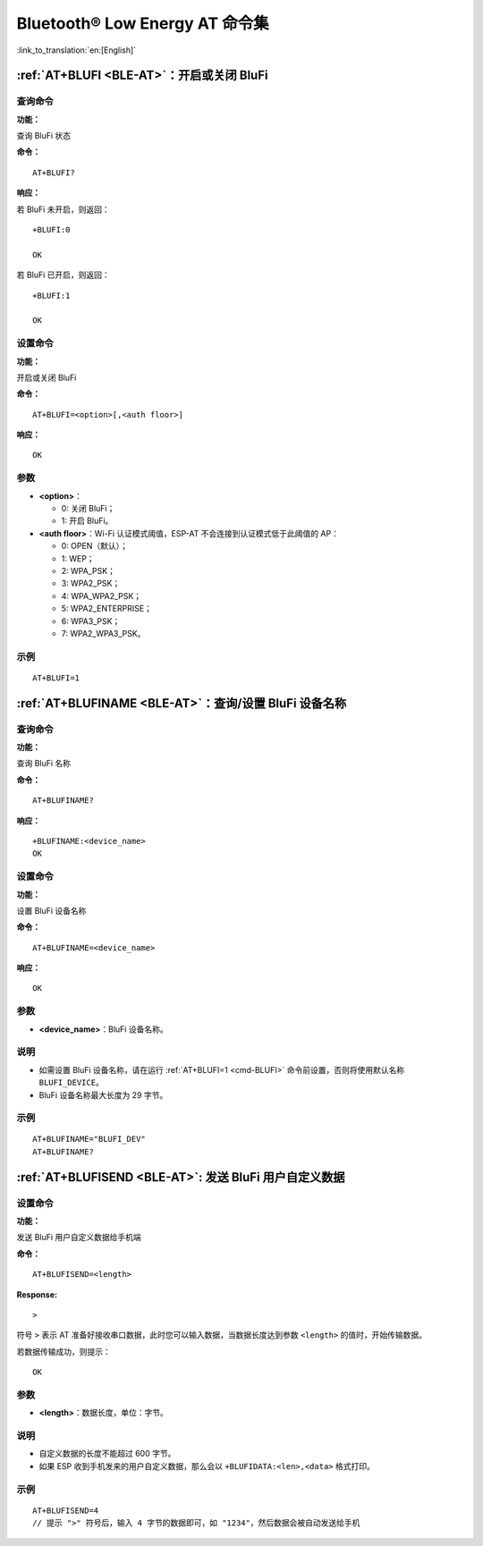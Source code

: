 .. _BLE-AT:

Bluetooth® Low Energy AT 命令集
==================================================

:link_to_translation:`en:[English]`

.. only:: esp32

  当前，{IDF_TARGET_NAME} 系列 AT 固件支持 `蓝牙核心规范 4.2 版本 <https://www.bluetooth.com/specifications/specs/core-specification-4-2/>`_。

.. only:: esp32c3

  当前， {IDF_TARGET_NAME} AT 固件支持 `蓝牙核心规范 5.0 版本 <https://www.bluetooth.com/specifications/specs/core-specification-5/>`_。

.. only:: esp32c2

  当前， {IDF_TARGET_NAME} AT 固件支持 `蓝牙核心规范 5.0 版本 <https://www.bluetooth.com/specifications/specs/core-specification-5/>`_。

    .. attention::
        **{IDF_TARGET_CFG_PREFIX}-4MB AT 固件支持 BluFi，而 {IDF_TARGET_CFG_PREFIX}-2MB AT 固件不支持 BluFi**。如果您需要 {IDF_TARGET_CFG_PREFIX}-2MB 支持 BluFi 功能，请自行 :doc:`编译 ESP-AT 工程 <../Compile_and_Develop/How_to_clone_project_and_compile_it>`，在第五步配置工程里选择：

        - ``Component config`` -> ``Bluetooth`` -> ``Bluetooth`` -> ``Host`` -> ``NimBLE`` - ``BLE only``
        - ``Component config`` -> ``Bluetooth`` -> ``NimBLE Options`` -> ``Enable blufi functionality``

.. list::

    :esp32 or esp32c3 or esp32c2: - :ref:`AT+BLEINIT <cmd-BINIT>`：Bluetooth LE 初始化
    :esp32 or esp32c3 or esp32c2: - :ref:`AT+BLEADDR <cmd-BADDR>`：设置 Bluetooth LE 设备地址
    :esp32 or esp32c3 or esp32c2: - :ref:`AT+BLENAME <cmd-BNAME>`：查询/设置 Bluetooth LE 设备名称
    :esp32 or esp32c3 or esp32c2: - :ref:`AT+BLESCANPARAM <cmd-BSCANP>`：查询/设置 Bluetooth LE 扫描参数
    :esp32 or esp32c3 or esp32c2: - :ref:`AT+BLESCAN <cmd-BSCAN>`：使能 Bluetooth LE 扫描
    :esp32 or esp32c3 or esp32c2: - :ref:`AT+BLESCANRSPDATA <cmd-BSCANR>`：设置 Bluetooth LE 扫描响应
    :esp32 or esp32c3 or esp32c2: - :ref:`AT+BLEADVPARAM <cmd-BADVP>`：查询/设置 Bluetooth LE 广播参数
    :esp32 or esp32c3 or esp32c2: - :ref:`AT+BLEADVDATA <cmd-BADVD>`：设置 Bluetooth LE 广播数据
    :esp32 or esp32c3 or esp32c2: - :ref:`AT+BLEADVDATAEX <cmd-BADVDEX>`：自动设置 Bluetooth LE 广播数据
    :esp32 or esp32c3 or esp32c2: - :ref:`AT+BLEADVSTART <cmd-BADVSTART>`：开始 Bluetooth LE 广播
    :esp32 or esp32c3 or esp32c2: - :ref:`AT+BLEADVSTOP <cmd-BADVSTOP>`：停止 Bluetooth LE 广播
    :esp32 or esp32c3 or esp32c2: - :ref:`AT+BLECONN <cmd-BCONN>`：建立 Bluetooth LE 连接
    :esp32 or esp32c3 or esp32c2: - :ref:`AT+BLECONNPARAM <cmd-BCONNP>`：查询/更新 Bluetooth LE 连接参数
    :esp32 or esp32c3 or esp32c2: - :ref:`AT+BLEDISCONN <cmd-BDISC>`：断开 Bluetooth LE 连接
    :esp32 or esp32c3: - :ref:`AT+BLEDATALEN <cmd-BDLEN>`：设置 Bluetooth LE 数据包长度
    :esp32 or esp32c3 or esp32c2: - :ref:`AT+BLECFGMTU <cmd-BMTU>`：设置 Bluetooth LE MTU 长度
    :esp32 or esp32c3: - :ref:`AT+BLEGATTSSRVCRE <cmd-GSSRVCRE>`：GATTS 创建服务
    :esp32 or esp32c3: - :ref:`AT+BLEGATTSSRVSTART <cmd-GSSRVSTART>`：GATTS 开启服务
    :esp32 or esp32c3: - :ref:`AT+BLEGATTSSRVSTOP <cmd-GSSRVSTOP>`：GATTS 停止服务
    :esp32 or esp32c3 or esp32c2: - :ref:`AT+BLEGATTSSRV <cmd-GSSRV>`：GATTS 发现服务
    :esp32 or esp32c3 or esp32c2: - :ref:`AT+BLEGATTSCHAR <cmd-GSCHAR>`：GATTS 发现服务特征
    :esp32 or esp32c3 or esp32c2: - :ref:`AT+BLEGATTSNTFY <cmd-GSNTFY>`：服务器 notify 服务特征值给客户端
    :esp32 or esp32c3 or esp32c2: - :ref:`AT+BLEGATTSIND <cmd-GSIND>`：服务器 indicate 服务特征值给客户端
    :esp32 or esp32c3 or esp32c2: - :ref:`AT+BLEGATTSSETATTR <cmd-GSSETA>`：GATTS 设置服务特征值
    :esp32 or esp32c3 or esp32c2: - :ref:`AT+BLEGATTCPRIMSRV <cmd-GCPRIMSRV>`：GATTC 发现基本服务
    :esp32 or esp32c3 or esp32c2: - :ref:`AT+BLEGATTCINCLSRV <cmd-GCINCLSRV>`：GATTC 发现包含的服务
    :esp32 or esp32c3 or esp32c2: - :ref:`AT+BLEGATTCCHAR <cmd-GCCHAR>`：GATTC 发现服务特征
    :esp32 or esp32c3 or esp32c2: - :ref:`AT+BLEGATTCRD <cmd-GCRD>`：GATTC 读取服务特征值
    :esp32 or esp32c3 or esp32c2: - :ref:`AT+BLEGATTCWR <cmd-GCWR>`：GATTC 写服务特征值
    :esp32 or esp32c3 or esp32c2: - :ref:`AT+BLESPPCFG <cmd-BLESPPCFG>`：查询/设置 Bluetooth LE SPP 参数
    :esp32 or esp32c3 or esp32c2: - :ref:`AT+BLESPP <cmd-BLESPP>`：进入 Bluetooth LE SPP 模式
    :esp32 or esp32c3: - :ref:`AT+SAVETRANSLINK <cmd-SAVET>`：设置 Bluetooth LE 开机 :term:`透传模式` 信息
    :esp32 or esp32c3 or esp32c2: - :ref:`AT+BLESECPARAM <cmd-BLESMPPAR>`：查询/设置 Bluetooth LE 加密参数
    :esp32 or esp32c3 or esp32c2: - :ref:`AT+BLEENC <cmd-BLEENC>`：发起 Bluetooth LE 加密请求
    :esp32 or esp32c3: - :ref:`AT+BLEENCRSP <cmd-BLEENCRSP>`：回复对端设备发起的配对请求
    :esp32 or esp32c3 or esp32c2: - :ref:`AT+BLEKEYREPLY <cmd-BLEKEYREPLY>`：给对方设备回复密钥
    :esp32 or esp32c3 or esp32c2: - :ref:`AT+BLECONFREPLY <cmd-BLECONFREPLY>`：给对方设备回复确认结果（传统连接阶段）
    :esp32 or esp32c3 or esp32c2: - :ref:`AT+BLEENCDEV <cmd-BLEENCDEV>`：查询绑定的 Bluetooth LE 加密设备列表
    :esp32 or esp32c3 or esp32c2: - :ref:`AT+BLEENCCLEAR <cmd-BLEENCCLEAR>`：清除 Bluetooth LE 加密设备列表
    :esp32 or esp32c3 or esp32c2: - :ref:`AT+BLESETKEY <cmd-BLESETKEY>`：设置 Bluetooth LE 静态配对密钥
    :esp32 or esp32c3: - :ref:`AT+BLEHIDINIT <cmd-BLEHIDINIT>`：Bluetooth LE HID 协议初始化
    :esp32 or esp32c3: - :ref:`AT+BLEHIDKB <cmd-BLEHIDKB>`：发送 Bluetooth LE HID 键盘信息
    :esp32 or esp32c3: - :ref:`AT+BLEHIDMUS <cmd-BLEHIDMUS>`：发送 Bluetooth LE HID 鼠标信息
    :esp32 or esp32c3: - :ref:`AT+BLEHIDCONSUMER <cmd-BLEHIDC>`：发送 Bluetooth LE HID consumer 信息
    - :ref:`AT+BLUFI <cmd-BLUFI>`：开启或关闭 BluFi
    - :ref:`AT+BLUFINAME <cmd-BLUFINAME>`：查询/设置 BluFi 设备名称
    - :ref:`AT+BLUFISEND <cmd-BLUFISEND>`: 发送 BluFi 用户自定义数据
    :esp32c3 or esp32c2: - :ref:`AT+BLEPERIODICDATA <cmd-BLEPADATA>`：设置 Bluetooth LE 周期性广播数据
    :esp32c3 or esp32c2: - :ref:`AT+BLEPERIODICSTART <cmd-BLEPASTART>`：开启 Bluetooth LE 周期性广播
    :esp32c3 or esp32c2: - :ref:`AT+BLEPERIODICSTOP <cmd-BLEPASTOP>`：停止 Bluetooth LE 周期性广播
    :esp32c3 or esp32c2: - :ref:`AT+BLESYNCSTART <cmd-BLESYNCSTART>`：开启周期性广播同步
    :esp32c3 or esp32c2: - :ref:`AT+BLESYNCSTOP <cmd-BLESYNCSTOP>`：停止周期性广播同步
    :esp32c3 or esp32c2: - :ref:`AT+BLEREADPHY <cmd-BLERDPHY>`：查询当前连接使用的 PHY
    :esp32c3 or esp32c2: - :ref:`AT+BLESETPHY <cmd-BLESETPHY>`：设置当前连接使用的 PHY

.. only:: esp32 or esp32c3 or esp32c2

    .. _cmd-BINIT:

    :ref:`AT+BLEINIT <BLE-AT>`：Bluetooth LE 初始化
    ---------------------------------------------------------------------

    查询命令
    ^^^^^^^^

    **功能：**

    查询 Bluetooth LE 是否初始化

    **命令：**

    ::

        AT+BLEINIT?

    **响应：**

    若已初始化，AT 返回：

    ::

        +BLEINIT:<role>
        OK

    若未初始化，AT 返回：

    ::

        +BLEINIT:0
        OK

    设置命令
    ^^^^^^^^

    **功能：**

    设置 Bluetooth LE 初始化角色

    **命令：**

    ::

        AT+BLEINIT=<init>

    **响应：**

    ::

        OK

    参数
    ^^^^

    -  **<init>**:

    -  0: 注销 Bluetooth LE
    -  1: client 角色
    -  2: server 角色

    说明
    ^^^^

    -  使用 Bluetooth LE 功能时，如果您无需使用 SoftAP 模式，则建议您可以通过 :ref:`AT+CWMODE <cmd-MODE>` 设置 Wi-Fi 模式为 Null 或 Station 模式。
    -  使用其它 Bluetooth LE 命令之前，请先调用本命令，初始化 Bluetooth LE 角色。
    -  Bluetooth LE 角色初始化后，不能直接切换。如需切换角色，需要先调用 :ref:`AT+RST <cmd-RST>` 命令重启系统，再重新初始化 Bluetooth LE 角色。
    -  建议在注销 Bluetooth LE 之前，停止正在进行的广播、扫描并断开所有的连接。
    -  如果 Bluetooth LE 已初始化，则 :ref:`AT+CIPMODE <cmd-IPMODE>` 无法设置为 1。

    示例
    ^^^^

    ::

        AT+BLEINIT=1

    .. _cmd-BADDR:

    :ref:`AT+BLEADDR <BLE-AT>`：设置 Bluetooth LE 设备地址
    -------------------------------------------------------------------------

    查询命令
    ^^^^^^^^

    **功能：**

    .. only:: esp32 or esp32c3

        ::

            查询 Bluetooth LE 设备的公共地址

    .. only:: esp32c2

        ::

            查询 Bluetooth LE 设备的随机地址

    **命令：**

    ::

        AT+BLEADDR?

    **响应：**

    .. only:: esp32 or esp32c3

        ::

            +BLEADDR:<BLE_public_addr>
            OK

    .. only:: esp32c2

        ::

            +BLEADDR:<BLE_random_addr>
            OK

    设置命令
    ^^^^^^^^

    **功能：**

    设置 Bluetooth LE 设备的地址类型

    **命令：**

    .. only:: esp32 or esp32c3

        ::

            AT+BLEADDR=<addr_type>[,<random_addr>]

    .. only:: esp322

        ::

            AT+BLEADDR=<addr_type>

    **响应：**

    ::

        OK

    参数
    ^^^^

    -  **<addr_type>**:

    -  0: 公共地址 (Public Address)
    -  1: 随机地址 (Random Address)

    说明
    ^^^^

    -  静态地址 (Static Address) 应满足以下条件：

    -  地址最高两位应为 1；
    -  随机地址部分至少有 1 位为 0；
    -  随机地址部分至少有 1 位为 1。

    -  设置的静态地址不会被保存在 NVS 区。

    示例
    ^^^^

    .. only:: esp32 or esp32c3

        ::

            AT+BLEADDR=1,"f8:7f:24:87:1c:7b"    // 设置随机设备地址的静态地址
            AT+BLEADDR=1                        // 设置随机设备地址的私有地址
            AT+BLEADDR=0                        // 设置公共设备地址
    
    .. only:: esp32c2

        ::

            AT+BLEADDR=1                        // 设置随机设备地址的私有地址

    .. _cmd-BNAME:

    :ref:`AT+BLENAME <BLE-AT>`：查询/设置 Bluetooth LE 设备名称
    ---------------------------------------------------------------------------------

    查询命令
    ^^^^^^^^

    **功能：**

    查询 Bluetooth LE 设备名称

    **命令：**

    ::

        AT+BLENAME?

    **响应：**

    ::

        +BLENAME:<device_name>
        OK

    设置命令
    ^^^^^^^^

    **功能：**

    设置 Bluetooth LE 设备名称

    **命令：**

    ::

        AT+BLENAME=<device_name>

    **响应：**

    ::

        OK

    参数
    ^^^^

    -  **<device_name>**：Bluetooth LE 设备名称，最大长度：32，默认名称为 "ESP-AT"。

    说明
    ^^^^

    -  若 :ref:`AT+SYSSTORE=1 <cmd-SYSSTORE>`，配置更改将保存在 NVS 区。
    -  通过该命令设置设备名称后，建议您执行 :ref:`AT+BLEADVDATA <cmd-BADVD>` 命令将设备名称放进广播数据当中。

    示例
    ^^^^

    ::

        AT+BLENAME="esp_demo"

    .. _cmd-BSCANP:

    :ref:`AT+BLESCANPARAM <BLE-AT>`：查询/设置 Bluetooth LE 扫描参数
    ---------------------------------------------------------------------------------------

    查询命令
    ^^^^^^^^

    **功能：**

    查询 Bluetooth LE 扫描参数

    **命令：**

    ::

        AT+BLESCANPARAM?

    **响应：**

    ::

        +BLESCANPARAM:<scan_type>,<own_addr_type>,<filter_policy>,<scan_interval>,<scan_window>
        OK

    设置命令
    ^^^^^^^^

    **功能：**

    设置 Bluetooth LE 扫描参数

    **命令：**

    ::

        AT+BLESCANPARAM=<scan_type>,<own_addr_type>,<filter_policy>,<scan_interval>,<scan_window>

    **响应：**

    ::

        OK

    参数
    ^^^^

    -  **<scan_type>**：扫描类型

    -  0: 被动扫描
    -  1: 主动扫描

    -  **<own_addr_type>**：地址类型

    -  0: 公共地址
    -  1: 随机地址
    -  2: RPA 公共地址
    -  3: RPA 随机地址

    -  **<filter_policy>**：扫描过滤方式

    -  0: BLE_SCAN_FILTER_ALLOW_ALL
    -  1: BLE_SCAN_FILTER_ALLOW_ONLY_WLST
    -  2: BLE_SCAN_FILTER_ALLOW_UND_RPA_DIR
    -  3: BLE_SCAN_FILTER_ALLOW_WLIST_PRA_DIR

    -  **<scan_interval>**：扫描间隔。本参数值应大于等于 ``<scan_window>`` 参数值。参数范围：[0x0004,0x4000]。扫描间隔是该参数乘以 ``0.625`` 毫秒，所以实际的扫描间隔范围为 [2.5,10240] 毫秒。
    -  **<scan_window>**：扫描窗口。本参数值应小于等于 ``<scan_interval>`` 参数值。参数范围：[0x0004,0x4000]。扫描窗口是该参数乘以 ``0.625`` 毫秒，所以实际的扫描窗口范围为 [2.5,10240] 毫秒。

    示例
    ^^^^

    ::

        AT+BLEINIT=1   // 角色：客户端
        AT+BLESCANPARAM=0,0,0,100,50

    .. _cmd-BSCAN:

    :ref:`AT+BLESCAN <BLE-AT>`：使能 Bluetooth LE 扫描
    ----------------------------------------------------------------------

    设置命令
    ^^^^^^^^

    **功能：**

    开始/停止 Bluetooth LE 扫描

    **命令：**

    ::

        AT+BLESCAN=<enable>[,<duration>][,<filter_type>,<filter_param>]

    **响应：**

    ::

        +BLESCAN:<addr>,<rssi>,<adv_data>,<scan_rsp_data>,<addr_type>
        OK
        +BLESCANDONE

    参数
    ^^^^

    -  **<enable>**：

    -  1: 开始持续扫描
    -  0: 停止持续扫描

    -  **[<duration>]**：扫描持续时间，单位：秒。

    -  若设置停止扫描，无需设置本参数；
    -  若设置开始扫描，需设置本参数：

        - 本参数设为 0 时，则表示开始持续扫描；
        - 本参数设为非 0 值时，例如 ``AT+BLESCAN=1,3``，则表示扫描 3 秒后自动结束扫描，然后返回扫描结果。

    -  **[<filter_type>]**：过滤选项

    -  1: "MAC"
    -  2: "NAME"

    -  **<filter_param>**：过滤参数，表示对方设备 MAC 地址或名称
    -  **<addr>**：Bluetooth LE 地址
    -  **<rssi>**：信号强度
    -  **<adv_data>**：广播数据
    -  **<scan_rsp_data>**：扫描响应数据
    -  **<addr_type>**：广播设备地址类型

    说明
    ^^^^

    -  响应中的 ``OK`` 和 ``+BLESCAN:<addr>,<rssi>,<adv_data>,<scan_rsp_data>,<addr_type>`` 在输出顺序上没有严格意义上的先后顺序。``OK`` 可能在 ``+BLESCAN:<addr>,<rssi>,<adv_data>,<scan_rsp_data>,<addr_type>`` 之前输出，也有可能在 ``+BLESCAN:<addr>,<rssi>,<adv_data>,<scan_rsp_data>,<addr_type>`` 之后输出。 
    -  如果您想要获得扫描响应数据，需要使用 :ref:`AT+BLESCANPARAM <cmd-BSCANP>` 指令设置扫描方式为 ``active scan (AT+BLESCANPARAM=1,0,0,100,50)``，并且对端设备需要设置 ``scan rsp data``，才能获得扫描响应数据。

    示例
    ^^^^

    ::

        AT+BLEINIT=1    // 角色：客户端
        AT+BLESCAN=1    // 开始扫描
        AT+BLESCAN=0    // 停止扫描
        AT+BLESCAN=1,3,1,"24:0A:C4:96:E6:88"  // 开始扫描，过滤类型为 MAC 地址
        AT+BLESCAN=1,3,2,"ESP-AT"  // 开始扫描，过滤类型为设备名称

    .. _cmd-BSCANR:

    :ref:`AT+BLESCANRSPDATA <BLE-AT>`：设置 Bluetooth LE 扫描响应
    --------------------------------------------------------------------------------

    设置命令
    ^^^^^^^^

    **功能：**

    设置 Bluetooth LE 扫描响应

    **命令：**

    ::

        AT+BLESCANRSPDATA=<scan_rsp_data>

    **响应：**

    ::

        OK  

    参数
    ^^^^

    -  **<scan_rsp_data>**：扫描响应数据，为 HEX 字符串。例如，若想设置扫描响应数据为 "0x11 0x22 0x33 0x44 0x55"，则命令为 ``AT+BLESCANRSPDATA="1122334455"``。

    示例
    ^^^^

    ::

        AT+BLEINIT=2   // 角色：服务器
        AT+BLESCANRSPDATA="1122334455"

    .. _cmd-BADVP:

    :ref:`AT+BLEADVPARAM <BLE-AT>`：查询/设置 Bluetooth LE 广播参数
    ----------------------------------------------------------------------------------------

    查询命令
    ^^^^^^^^

    **功能：**

    查询广播参数

    **命令：**

    ::

        AT+BLEADVPARAM?

    **响应：**

    .. only:: esp32

        ::

            +BLEADVPARAM:<adv_int_min>,<adv_int_max>,<adv_type>,<own_addr_type>,<channel_map>,<adv_filter_policy>,<peer_addr_type>,<peer_addr>
            OK

    .. only:: esp32c3 or esp32c2

        ::

            +BLEADVPARAM:<adv_int_min>,<adv_int_max>,<adv_type>,<own_addr_type>,<channel_map>,<adv_filter_policy>,<peer_addr_type>,<peer_addr>,<primary_PHY>,<secondary_PHY>
            OK

    设置命令
    ^^^^^^^^

    **功能：**

    设置广播参数

    **命令：**

    .. only:: esp32

        ::

            AT+BLEADVPARAM=<adv_int_min>,<adv_int_max>,<adv_type>,<own_addr_type>,<channel_map>[,<adv_filter_policy>][,<peer_addr_type>,<peer_addr>]

    .. only:: esp32c3 or esp32c2

        ::

            AT+BLEADVPARAM=<adv_int_min>,<adv_int_max>,<adv_type>,<own_addr_type>,<channel_map>[,<adv_filter_policy>][,<peer_addr_type>,<peer_addr>][,<primary_PHY>,<secondary_PHY>]

    **响应：**

    ::

        OK

    参数
    ^^^^

    -  **<adv_int_min>**：最小广播间隔。参数范围：[0x0020,0x4000]。广播间隔等于该参数乘以 ``0.625`` 毫秒，所以实际的最小广播间隔范围为 [20,10240] 毫秒。本参数值应小于等于 ``<adv_int_max>`` 参数值。
    -  **<adv_int_max>**：最大广播间隔。参数范围：[0x0020,0x4000]。广播间隔等于该参数乘以 ``0.625`` 毫秒，所以实际的最大广播间隔范围为 [20,10240] 毫秒。本参数值应大于等于 ``<adv_int_min>`` 参数值。
    -  **<adv_type>**:

    .. only:: esp32

        -  0: ADV_TYPE_IND
        -  1: ADV_TYPE_DIRECT_IND_HIGH
        -  2: ADV_TYPE_SCAN_IND
        -  3: ADV_TYPE_NONCONN_IND
        -  4: ADV_TYPE_DIRECT_IND_LOW

    .. only:: esp32c3 or esp32c2

        -  0: ADV_TYPE_IND
        -  1: ADV_TYPE_DIRECT_IND_HIGH
        -  2: ADV_TYPE_SCAN_IND
        -  3: ADV_TYPE_NONCONN_IND
        -  4: ADV_TYPE_DIRECT_IND_LOW
        -  5: ADV_TYPE_EXT_NOSCANNABLE_IND
        -  6: ADV_TYPE_EXT_CONNECTABLE_IND
        -  7: ADV_TYPE_EXT_SCANNABLE_IND

    -  **<own_addr_type>**：Bluetooth LE 地址类型

    -  0: BLE_ADDR_TYPE_PUBLIC
    -  1: BLE_ADDR_TYPE_RANDOM

    -  **<channel_map>**：广播信道

    -  1: ADV_CHNL_37
    -  2: ADV_CHNL_38
    -  4: ADV_CHNL_39
    -  7: ADV_CHNL_ALL

    -  **[<adv_filter_policy>]**：广播过滤器规则

    -  0: ADV_FILTER_ALLOW_SCAN_ANY_CON_ANY
    -  1: ADV_FILTER_ALLOW_SCAN_WLST_CON_ANY
    -  2: ADV_FILTER_ALLOW_SCAN_ANY_CON_WLST
    -  3: ADV_FILTER_ALLOW_SCAN_WLST_CON_WLST

    -  **[<peer_addr_type>]**：对方 Bluetooth LE 地址类型

    -  0: PUBLIC
    -  1: RANDOM

    -  **[<peer_addr>]**：对方 Bluetooth LE 地址

    .. only:: esp32c3 or esp32c2

        -  **[<primary_phy>]**：广播 primary PHY。默认值：1M PHY。
        
            -  1: 1M PHY
            -  3: Coded PHY
        
        -  **[<secondary_phy>]**：广播 secondary PHY。默认值：1M PHY。
        
            -  1: 1M PHY
            -  2: 2M PHY
            -  3: Coded PHY

    说明
    ^^^^

    -  如果从未设置过 ``peer_addr``, 那么查询出来的结果会是全零。

    .. only:: esp32c3 or esp32c2

        -  ``primary_phy`` 和 ``secondary_phy`` 需要一起设置，如果不设置，那么未设置的参数会使用默认 1M PHY。

    示例
    ^^^^

    ::

        AT+BLEINIT=2   // 角色：服务器
        AT+BLEADVPARAM=50,50,0,0,4,0,1,"12:34:45:78:66:88"
        AT+BLEADVPARAM=32,32,6,0,7,0,0,"62:34:45:78:66:88",1,3

    .. _cmd-BADVD:

    :ref:`AT+BLEADVDATA <BLE-AT>`：设置 Bluetooth LE 广播数据
    -------------------------------------------------------------------------------

    设置命令
    ^^^^^^^^

    **功能：**

    设置广播数据

    **命令：**

    ::

        AT+BLEADVDATA=<adv_data>

    **响应：**

    ::

        OK

    参数
    ^^^^

    .. only:: esp32c3 or esp32c2

        -  **<adv_data>**：广播数据，为 HEX 字符串。例如，若想设置广播数据为 "0x11 0x22 0x33 0x44 0x55"，则命令为 ``AT+BLEADVDATA="1122334455"``。最大长度：119 字节。

    .. only:: esp32

        -  **<adv_data>**：广播数据，为 HEX 字符串。例如，若想设置广播数据为 "0x11 0x22 0x33 0x44 0x55"，则命令为 ``AT+BLEADVDATA="1122334455"``。最大长度：31 字节。

    说明
    ^^^^

    -  如果之前已经使用命令 :ref:`AT+BLEADVDATAEX <cmd-BADVDEX>`\=<dev_name>,<uuid>,<manufacturer_data>,<include_power> 设置了广播数据，则会被本命令设置的广播数据覆盖。
    -  如果您想使用本命令修改设备名称，则建议在执行完该命令之后执行 :ref:`AT+BLENAME <cmd-BNAME>` 命令将设备名称设置为同样的名称。
    -  如果需要设置更长的广播参数，请调用 :ref:`AT+BLESCANRSPDATA <cmd-BSCANR>` 指令来设置。

    .. only:: esp32c3 or esp32c2

        -  在使用 :ref:`AT+BLEADVDATA <cmd-BADVD>` 命令之前，必须先通过 :ref:`AT+BLEADVPARAM <cmd-BADVP>` 命令设置广播参数。

    示例
    ^^^^

    ::

        AT+BLEINIT=2   // 角色：服务器
        AT+BLEADVDATA="1122334455"

    .. _cmd-BADVDEX:

    :ref:`AT+BLEADVDATAEX <BLE-AT>`：自动设置 Bluetooth LE 广播数据
    -----------------------------------------------------------------------------------------------

    查询命令
    ^^^^^^^^

    **功能：**

    查询广播数据的参数

    **命令：**

    ::

        AT+BLEADVDATAEX?

    **响应：**

    ::

        +BLEADVDATAEX:<dev_name>,<uuid>,<manufacturer_data>,<include_power>

        OK

    设置命令
    ^^^^^^^^

    **功能：**

    设置广播数据并开始广播

    **命令：**

    ::

        AT+BLEADVDATAEX=<dev_name>,<uuid>,<manufacturer_data>,<include_power>

    **响应：**

    ::

        OK

    参数
    ^^^^

    -  **<dev_name>**：字符串参数，表示设备名称。例如，若想设置设备名称为 "just-test"，则命令为 ``AT+BLEADVSTARTEX="just-test",<uuid>,<manufacturer_data>,<include_power>``。

    -  **<uuid>**：字符串参数。例如，若想设置 UUID 为 "0xA002"，则命令为 ``AT+BLEADVSTARTEX=<dev_name>,"A002",<manufacturer_data>,<include_power>``。

    -  **<manufacturer_data>**：制造商数据，为 HEX 字符串。例如，若想设置制造商数据为 "0x11 0x22 0x33 0x44 0x55"，则命令为 ``AT+BLEADVSTARTEX=<dev_name>,<uuid>,"1122334455",<include_power>``。

    -  **<include_power>**：若广播数据需包含 TX 功率，本参数应该设为 ``1``；否则，为 ``0``。

    说明
    ^^^^

    -  如果之前已经使用命令 :ref:`AT+BLEADVDATA <cmd-BADVD>`\=<adv_data> 设置了广播数据，则会被本命令设置的广播数据覆盖。

    示例
    ^^^^

    ::

        AT+BLEINIT=2   // 角色：服务器
        AT+BLEADVDATAEX="ESP-AT","A002","0102030405",1

    .. _cmd-BADVSTART:

    :ref:`AT+BLEADVSTART <BLE-AT>`：开始 Bluetooth LE 广播
    -----------------------------------------------------------------------------

    执行命令
    ^^^^^^^^

    **功能：**

    开始广播

    **命令：**

    ::

        AT+BLEADVSTART

    **响应：**

    ::

        OK

    说明
    ^^^^

    -  若未使用命令 :ref:`AT+BLEADVPARAM <cmd-BADVP>`\=<adv_parameter> 设置广播参数，则使用默认广播参数。
    -  若未使用命令 :ref:`AT+BLEADVDATA <cmd-BADVD>`\=<adv_data> 设置广播数据，则发送全 0 数据包。
    -  若之前已经使用命令 :ref:`AT+BLEADVDATA <cmd-BADVD>`\=<adv_data> 设置过广播数据，则会被 :ref:`AT+BLEADVDATAEX <cmd-BADVDEX>`\=<dev_name>,<uuid>,<manufacturer_data>,<include_power> 设置的广播数据覆盖，相反，如果先使用 AT+BLEADVDATAEX，则会被 AT+BLEADVDATA 设置的广播数据覆盖。
    -  开启 Bluetooth LE 广播后，如果没有建立 Bluetooth LE 连接，那么将会一直保持广播；如果建立了连接，则会自动结束广播。

    示例
    ^^^^

    ::

        AT+BLEINIT=2   // 角色：服务器
        AT+BLEADVSTART

    .. _cmd-BADVSTOP:

    :ref:`AT+BLEADVSTOP <BLE-AT>`：停止 Bluetooth LE 广播
    ---------------------------------------------------------------------------

    执行命令
    ^^^^^^^^

    **功能：**

    停止广播

    **命令：**

    ::

        AT+BLEADVSTOP

    **响应：**

    ::

        OK

    说明
    ^^^^

    -  若开始广播后，成功建立 Bluetooth LE 连接，则会自动结束 Bluetooth LE 广播，无需调用本命令。

    示例
    ^^^^

    ::

        AT+BLEINIT=2   // 角色：服务器
        AT+BLEADVSTART
        AT+BLEADVSTOP

    .. _cmd-BCONN:

    :ref:`AT+BLECONN <BLE-AT>`：建立 Bluetooth LE 连接
    ----------------------------------------------------------------------------

    查询命令
    ^^^^^^^^

    **功能：**

    查询 Bluetooth LE 连接

    **命令：**

    ::

        AT+BLECONN?

    **响应：**

    ::

        +BLECONN:<conn_index>,<remote_address>
        OK

    若未建立连接，则响应不显示 <conn_index> 和 <remote_address> 参数。

    设置命令
    ^^^^^^^^

    **功能：**

    建立 Bluetooth LE 连接

    **命令：**

    ::

        AT+BLECONN=<conn_index>,<remote_address>[,<addr_type>,<timeout>]

    **响应：**

    若建立连接成功，则提示：

    ::

        +BLECONN:<conn_index>,<remote_address>

        OK

    若建立连接失败，则提示：

    ::

        +BLECONN:<conn_index>,-1

        ERROR

    若是因为参数错误或者其它的一些原因导致连接失败，则提示：

    ::

        ERROR

    参数
    ^^^^

    .. only:: esp32 or esp32c3

        ::

            -  **<conn_index>**：Bluetooth LE 连接号，范围：[0,2]。

    .. only:: esp32c2

        ::

            -  **<conn_index>**：Bluetooth LE 连接号，范围：[0,1]。

    -  **<remote_address>**：对方 Bluetooth LE 设备地址。
    -  **[<addr_type>]**：广播设备地址类型：

    -  0: 公共地址 (Public Address)
    -  1: 随机地址 (Random Address)

    -  **[<timeout>]**：连接超时时间，单位：秒。范围：[3,30]。

    说明
    ^^^^

    -  建议在建立新连接之前，先运行 :ref:`AT+BLESCAN <cmd-BSCAN>` 命令扫描设备，确保目标设备处于广播状态。
    -  最大连接超时为 30 秒。
    -  如果 Bluetooth LE server 已初始化且连接已成功建立，则可以使用此命令在对等设备 (GATTC) 中发现服务。还可以使用以下 GATTC 命令：

    -  :ref:`AT+BLEGATTCPRIMSRV <cmd-GCPRIMSRV>`
    -  :ref:`AT+BLEGATTCINCLSRV <cmd-GCINCLSRV>`
    -  :ref:`AT+BLEGATTCCHAR <cmd-GCCHAR>`
    -  :ref:`AT+BLEGATTCRD <cmd-GCRD>`
    -  :ref:`AT+BLEGATTCWR <cmd-GCWR>`
    -  :ref:`AT+BLEGATTSIND <cmd-GSIND>`
    -  如果 :ref:`AT+BLECONN? <cmd-BCONN>` 在 Bluetooth LE 未初始的情况下执行 (:ref:`AT+BLEINIT=0 <cmd-BINIT>`)，则系统不会输出 ``+BLECONN:<conn_index>,<remote_address>`` 。

    示例
    ^^^^

    ::

        AT+BLEINIT=1   // 角色：客户端
        AT+BLECONN=0,"24:0a:c4:09:34:23",0,10

    .. _cmd-BCONNP:

    :ref:`AT+BLECONNPARAM <BLE-AT>`：查询/更新 Bluetooth LE 连接参数
    -------------------------------------------------------------------------------------------

    查询命令
    ^^^^^^^^

    **功能：**

    查询 Bluetooth LE 连接参数

    **命令：**

    ::

        AT+BLECONNPARAM?

    **响应：**

    ::

        +BLECONNPARAM:<conn_index>,<min_interval>,<max_interval>,<cur_interval>,<latency>,<timeout>
        OK

    设置命令
    ^^^^^^^^

    **功能：**

    更新 Bluetooth LE 连接参数

    **命令：**

    ::

        AT+BLECONNPARAM=<conn_index>,<min_interval>,<max_interval>,<latency>,<timeout>

    **响应：**

    ::

        OK

    若设置失败，则提示以下信息：

    ::

        +BLECONNPARAM: <conn_index>,-1

    参数
    ^^^^

    -  **<conn_index>**：Bluetooth LE 连接号，范围：[0,2]。
    -  **<min_interval>**：最小连接间隔。本参数值应小于等于 ``<max_interval>`` 参数值。参数范围：[0x0006,0x0C80]。连接间隔等于该参数乘以 ``1.25`` 毫秒，所以实际的最小连接间隔范围为 [7.5,4000] 毫秒。
    -  **<max_interval>**：最大连接间隔。本参数值应大于等于 ``<min_interval>`` 参数值。参数范围：[0x0006,0x0C80]。连接间隔等于该参数乘以 ``1.25`` 毫秒，所以实际的最大连接间隔范围为 [7.5,4000] 毫秒。
    -  **<cur_interval>**：当前连接间隔。
    -  **<latency>**：延迟。参数范围：[0x0000,0x01F3]。
    -  **<timeout>**：超时。参数范围：[0x000A,0x0C80]。超时等于该参数乘以 ``10`` 毫秒，所以实际的超时范围为 [100,32000] 毫秒。

    说明
    ^^^^

    -  本命令要求先建立连接，并且仅支持 client 角色更新连接参数。

    示例
    ^^^^

    ::

        AT+BLEINIT=1   // 角色：客户端
        AT+BLECONN=0,"24:0a:c4:09:34:23"
        AT+BLECONNPARAM=0,12,14,1,500  

    .. _cmd-BDISC:

    :ref:`AT+BLEDISCONN <BLE-AT>`：断开 Bluetooth LE 连接
    -------------------------------------------------------------------------

    执行命令
    ^^^^^^^^

    **功能：**

    断开 Bluetooth LE 连接

    **命令：**

    ::

        AT+BLEDISCONN=<conn_index>

    **响应：**

    ::

        OK  // 收到 AT+BLEDISCONN 命令
        +BLEDISCONN:<conn_index>,<remote_address>  // 运行命令成功

    参数
    ^^^^

    -  **<conn_index>**：Bluetooth LE 连接号，范围：[0,2]。
    -  **<remote_address>**：对方 Bluetooth LE 设备地址。

    说明
    ^^^^

    -  仅支持客户端运行本命令断开连接。

    示例
    ^^^^

    ::

        AT+BLEINIT=1   // 角色：客户端
        AT+BLECONN=0,"24:0a:c4:09:34:23"
        AT+BLEDISCONN=0

.. only:: esp32 or esp32c3

    .. _cmd-BDLEN:

    :ref:`AT+BLEDATALEN <BLE-AT>`：设置 Bluetooth LE 数据包长度
    --------------------------------------------------------------------------------------

    设置命令
    ^^^^^^^^

    **功能：**

    设置 Bluetooth LE 数据包长度

    **命令：**

    ::

        AT+BLEDATALEN=<conn_index>,<pkt_data_len>

    **响应：**

    ::

        OK 

    参数
    ^^^^

    -  **<conn_index>**：Bluetooth LE 连接号，范围：[0,2]。
    -  **<pkt_data_len>**：数据包长度，范围：[0x001B,0x00FB]。

    说明
    ^^^^

    -  需要先建立 Bluetooth LE 连接，才能设置数据包长度。

    示例
    ^^^^

    ::

        AT+BLEINIT=1   // 角色：客户端
        AT+BLECONN=0,"24:0a:c4:09:34:23"
        AT+BLEDATALEN=0,30

.. only:: esp32 or esp32c3 or esp32c2

    .. _cmd-BMTU:

    :ref:`AT+BLECFGMTU <BLE-AT>`：设置 Bluetooth LE MTU 长度
    -----------------------------------------------------------------------------

    查询命令
    ^^^^^^^^

    **功能：**

    查询 MTU（maximum transmission unit，最大传输单元）长度

    **命令：**

    ::

        AT+BLECFGMTU?

    **响应：**

    ::

        +BLECFGMTU:<conn_index>,<mtu_size>
        OK

    设置命令
    ^^^^^^^^

    **功能：**

    设置 MTU 的长度

    **命令：**

    .. only:: esp32 or esp32c3

        ::

            AT+BLECFGMTU=<conn_index>,<mtu_size>

    .. only:: esp32c2

        ::

            AT+BLECFGMTU=<conn_index>

    **响应：**

    ::

        OK  // 收到本命令

    参数
    ^^^^

    .. only:: esp32 or esp32c3

        ::

        -  **<conn_index>**：Bluetooth LE 连接号，范围：[0,2]。
        -  **<mtu_size>**：MTU 长度，单位：字节，范围：[23,517]。

    .. only:: esp32c2

        ::

        -  **<conn_index>**：Bluetooth LE 连接号，范围：[0,1]。

    说明
    ^^^^

    .. only:: esp32 or esp32c3

        ::

            -  本命令要求先建立 Bluetooth LE 连接。
            -  仅支持客户端运行本命令设置 MTU 的长度。
            -  MTU 的实际长度需要协商，响应 ``OK`` 只表示尝试协商 MTU 长度，因此设置长度不一定生效，建议调用 :ref:`AT+BLECFGMTU? <cmd-BMTU>` 查询实际 MTU 长度。

    .. only:: esp32c2

        ::

            -  本命令要求先建立 Bluetooth LE 连接。
            -  仅支持客户端运行本命令设置 MTU 的长度。

    示例
    ^^^^

    .. only:: esp32 or esp32c3

        ::

            AT+BLEINIT=1   // 角色：客户端
            AT+BLECONN=0,"24:0a:c4:09:34:23"
            AT+BLECFGMTU=0,300

    .. only:: esp32c2

        ::

            AT+BLEINIT=1   // 角色：客户端
            AT+BLECONN=0,"24:0a:c4:09:34:23"
            AT+BLECFGMTU=0

.. only:: esp32 or esp32c3

    .. _cmd-GSSRVCRE:

    :ref:`AT+BLEGATTSSRVCRE <BLE-AT>`：GATTS 创建服务
    --------------------------------------------------------------------------

    执行命令
    ^^^^^^^^

    **功能：**

    GATTS (Generic Attributes Server) 创建 Bluetooth LE 服务

    **命令：**

    ::

        AT+BLEGATTSSRVCRE

    **响应：**

    ::

        OK

    说明
    ^^^^

    -  使用 {IDF_TARGET_NAME} 作为 Bluetooth LE server 创建服务，需烧录带有 GATTS 配置的 mfg_nvs.bin 文件到 flash 中。
    -  Bluetooth LE server 初始化后，请及时调用本命令创建服务；如果先建立 Bluetooth LE 连接，则无法创建服务。
    -  如果 Bluetooth LE client 已初始化成功，可以使用此命令创建服务；也可以使用其他一些相应的 GATTS 命令，例如启动和停止服务、设置服务特征值和 notification/indication，具体命令如下：

        -  :ref:`AT+BLEGATTSSRVCRE <cmd-GSSRVCRE>` (建议在 Bluetooth LE 连接建立之前使用)
        -  :ref:`AT+BLEGATTSSRVSTART <cmd-GSSRVSTART>` (建议在 Bluetooth LE 连接建立之前使用)
        -  :ref:`AT+BLEGATTSSRV <cmd-GSSRV>`
        -  :ref:`AT+BLEGATTSCHAR <cmd-GSCHAR>`
        -  :ref:`AT+BLEGATTSNTFY <cmd-GSNTFY>`
        -  :ref:`AT+BLEGATTSIND <cmd-GSIND>`
        -  :ref:`AT+BLEGATTSSETATTR <cmd-GSSETA>`

    示例
    ^^^^

    ::

        AT+BLEINIT=2   // 角色：服务器
        AT+BLEGATTSSRVCRE

    .. _cmd-GSSRVSTART:

    :ref:`AT+BLEGATTSSRVSTART <BLE-AT>`：GATTS 开启服务
    ---------------------------------------------------------------------------

    执行命令
    ^^^^^^^^

    **功能：**

    GATTS 开启全部服务

    **命令：**

    ::

        AT+BLEGATTSSRVSTART

    设置命令
    ^^^^^^^^

    **功能：**

    GATTS 开启某指定服务

    **命令：**

    ::

        AT+BLEGATTSSRVSTART=<srv_index>

    **响应：**

    ::

        OK  

    参数
    ^^^^

    -  **<srv_index>**：服务序号，从 1 开始递增。

    示例
    ^^^^

    ::

        AT+BLEINIT=2   // 角色：服务器
        AT+BLEGATTSSRVCRE
        AT+BLEGATTSSRVSTART

    .. _cmd-GSSRVSTOP:

    :ref:`AT+BLEGATTSSRVSTOP <BLE-AT>`：GATTS 停止服务
    -------------------------------------------------------------------------

    执行命令
    ^^^^^^^^

    **功能：**

    GATTS 停止全部服务

    **命令：**

    ::

        AT+BLEGATTSSRVSTOP

    设置命令
    ^^^^^^^^

    **功能：**

    GATTS 停止某指定服务

    **命令：**

    ::

        AT+BLEGATTSSRVSTOP=<srv_index>

    **响应：**

    ::

        OK  

    参数
    ^^^^

    -  **<srv_index>**：服务序号，从 1 开始递增。

    示例
    ^^^^

    ::

        AT+BLEINIT=2   // 角色：服务器
        AT+BLEGATTSSRVCRE
        AT+BLEGATTSSRVSTART
        AT+BLEGATTSSRVSTOP

.. only:: esp32 or esp32c3 or esp32c2

    .. _cmd-GSSRV:

    :ref:`AT+BLEGATTSSRV <BLE-AT>`：GATTS 发现服务
    -------------------------------------------------------------------------

    查询命令
    ^^^^^^^^

    **功能：**

    GATTS 发现服务

    **命令：**

    ::

        AT+BLEGATTSSRV?

    **响应：**

    ::

        +BLEGATTSSRV:<srv_index>,<start>,<srv_uuid>,<srv_type>
        OK

    参数
    ^^^^

    -  **<srv_index>**：服务序号，从 1 开始递增。
    -  **<start>**：

    -  0: 服务未开始；
    -  1: 服务已开始。

    -  **<srv_uuid>**：服务的 UUID。
    -  **<srv_type>**：服务的类型：

    -  0: 次要服务；
    -  1: 首要服务。

    示例
    ^^^^

    ::

        AT+BLEINIT=2   // 角色：服务器
        AT+BLEGATTSSRVCRE
        AT+BLEGATTSSRV?

    .. _cmd-GSCHAR:

    :ref:`AT+BLEGATTSCHAR <BLE-AT>`：GATTS 发现服务特征
    ---------------------------------------------------------------------------------

    查询命令
    ^^^^^^^^

    **功能：**

    GATTS 发现服务特征

    **命令：**

    ::

        AT+BLEGATTSCHAR?

    **响应：**

    对于服务特征信息，响应如下：

    ::

        +BLEGATTSCHAR:"char",<srv_index>,<char_index>,<char_uuid>,<char_prop>

    对于描述符信息，响应如下：

    ::

        +BLEGATTSCHAR:"desc",<srv_index>,<char_index>,<desc_index> 
        OK

    参数
    ^^^^

    -  **<srv_index>**：服务序号，从 1 开始递增。
    -  **<char_index>**：服务特征的序号，从 1 起始递增。
    -  **<char_uuid>**：服务特征的 UUID。
    -  **<char_prop>**：服务特征的属性。
    -  **<desc_index>**：特征描述符序号。
    -  **<desc_uuid>**：特征描述符的 UUID。

    示例
    ^^^^

    ::

        AT+BLEINIT=2   // 角色：服务器
        AT+BLEGATTSSRVCRE
        AT+BLEGATTSSRVSTART
        AT+BLEGATTSCHAR?

    .. _cmd-GSNTFY:

    :ref:`AT+BLEGATTSNTFY <BLE-AT>`：服务器 notify 服务特征值给客户端
    ---------------------------------------------------------------------------------------------

    设置命令
    ^^^^^^^^

    **功能：**

    服务器 notify 服务特征值给客户端

    **命令：**

    ::

        AT+BLEGATTSNTFY=<conn_index>,<srv_index>,<char_index>,<length>

    **响应：**

    ::

        >

    符号 ``>`` 表示 AT 准备好接收串口数据，此时您可以输入数据，当数据长度达到参数 ``<length>`` 的值时，执行 notify 操作。

    若数据传输成功，则提示：

    ::

        OK

    参数
    ^^^^

    -  **<conn_index>**：Bluetooth LE 连接号，范围：[0,2]。
    -  **<srv_index>**：服务序号，可运行 :ref:`AT+BLEGATTSCHAR? <cmd-GSCHAR>` 查询。
    -  **<char_index>**：服务特征的序号，可运行 :ref:`AT+BLEGATTSCHAR? <cmd-GSCHAR>` 查询。
    -  **<length>**：数据长度，最大长度： ``（ :ref:`MTU <cmd-BMTU>` - 3）``。

    示例
    ^^^^

    ::

        AT+BLEINIT=2      // 角色：服务器
        AT+BLEGATTSSRVCRE
        AT+BLEGATTSSRVSTART
        AT+BLEADVSTART    // 开始广播，当 client 连接后，必须配置接收 notify
        AT+BLEGATTSCHAR?  // 查询允许 notify 客户端的特征
        // 例如，使用 3 号服务的 6 号特征 notify 长度为 4 字节的数据，使用如下命令：
        AT+BLEGATTSNTFY=0,3,6,4 
        // 提示 ">" 符号后，输入 4 字节的数据，如 "1234"，然后数据自动传输

    .. _cmd-GSIND:

    :ref:`AT+BLEGATTSIND <BLE-AT>`：服务器 indicate 服务特征值给客户端
    ------------------------------------------------------------------------------------------

    设置命令
    ^^^^^^^^

    **功能：**
    
    服务器 indicate 服务特征值给客户端

    **命令：**

    ::

        AT+BLEGATTSIND=<conn_index>,<srv_index>,<char_index>,<length>

    **响应：**

    ::

        >

    符号 ``>`` 表示 AT 准备好接收串口数据，此时您可以输入数据，当数据长度达到参数 ``<length>`` 的值时，执行 indicate 操作。

    若数据传输成功，则提示：

    ::

        OK

    参数
    ^^^^

    -  **<conn_index>**：Bluetooth LE 连接号，范围：[0,2]。
    -  **<srv_index>**：服务序号，可运行 :ref:`AT+BLEGATTSCHAR? <cmd-GSCHAR>` 查询。
    -  **<char_index>**：服务特征的序号，可运行 :ref:`AT+BLEGATTSCHAR? <cmd-GSCHAR>` 查询。
    -  **<length>**：数据长度，最大长度：（:ref:`MTU <cmd-BMTU>` - 3）。

    示例
    ^^^^

    ::

        AT+BLEINIT=2      // 角色：服务器
        AT+BLEGATTSSRVCRE
        AT+BLEGATTSSRVSTART
        AT+BLEADVSTART    // 开始广播，当 client 连接后，必须配置接收 indication
        AT+BLEGATTSCHAR?  // 查询客户端可以接收 indication 的特征
        // 例如，使用 3 号服务的 7 号特征 indicate 长度为 4 字节的数据，命令如下：
        AT+BLEGATTSIND=0,3,7,4 
        // 提示 ">" 符号后，输入 4 字节的数据，如 "1234"，然后数据自动传输

    .. _cmd-GSSETA:

    :ref:`AT+BLEGATTSSETATTR <BLE-AT>`：GATTS 设置服务特征值
    ------------------------------------------------------------------------------

    设置命令
    ^^^^^^^^

    **功能：**

    GATTS 设置服务特征值或描述符值

    **命令：**

    ::

        AT+BLEGATTSSETATTR=<srv_index>,<char_index>,[<desc_index>],<length>

    **响应：**

    ::

        >

    符号 ``>`` 表示 AT 准备好接收串口数据，此时您可以输入数据，当数据长度达到参数 ``<length>`` 的值时，执行设置操作。

    若数据传输成功，则提示：

    ::

        OK

    参数
    ^^^^

    -  **<srv_index>**：服务序号，可运行 :ref:`AT+BLEGATTSCHAR? <cmd-GSCHAR>` 查询。
    -  **<char_index>**：服务特征的序号，可运行 :ref:`AT+BLEGATTSCHAR? <cmd-GSCHAR>` 查询。
    -  **[<desc_index>]**：特征描述符序号：

    -  若填写，则设置描述符的值；
    -  若未填写，则设置特征值。

    -  **<length>**：数据长度。

    说明
    ^^^^

    -  如果 ``<length>`` 参数值大于支持的最大长度，则设置会失败。关于 service table，请见 :project_file:`gatts_data.csv <components/customized_partitions/raw_data/ble_data/gatts_data.csv>`。

    示例
    ^^^^

    ::

        AT+BLEINIT=2   // 角色：服务器
        AT+BLEGATTSSRVCRE
        AT+BLEGATTSSRVSTART
        AT+BLEGATTSCHAR? 
        // 例如，向 1 号服务的 1 号特征写入长度为 1 字节的数据，命令如下：
        AT+BLEGATTSSETATTR=1,1,,1
        // 提示 ">" 符号后，输入 1 字节的数据即可，例如 "8"，然后设置开始

    .. _cmd-GCPRIMSRV:

    :ref:`AT+BLEGATTCPRIMSRV <BLE-AT>`：GATTC 发现基本服务
    -------------------------------------------------------------------------------------

    查询命令
    ^^^^^^^^

    **功能：**

    GATTC (Generic Attributes Client) 发现基本服务

    **命令：**

    ::

        AT+BLEGATTCPRIMSRV=<conn_index>

    **响应：**

    ::

        +BLEGATTCPRIMSRV:<conn_index>,<srv_index>,<srv_uuid>,<srv_type>
        OK

    参数
    ^^^^

    -  **<conn_index>**：Bluetooth LE 连接号，范围：[0,2]。
    -  **<srv_index>**：服务序号，从 1 开始递增。
    -  **<srv_uuid>**：服务的 UUID。
    -  **<srv_type>**：服务的类型：

    -  0: 次要服务；
    -  1: 首要服务。

    说明
    ^^^^

    -  使用本命令，需要先建立 Bluetooth LE 连接。

    示例
    ^^^^

    ::

        AT+BLEINIT=1   // 角色：客户端
        AT+BLECONN=0,"24:12:5f:9d:91:98"
        AT+BLEGATTCPRIMSRV=0

    .. _cmd-GCINCLSRV:

    :ref:`AT+BLEGATTCINCLSRV <BLE-AT>`：GATTC 发现包含的服务
    --------------------------------------------------------------------------------------

    设置命令
    ^^^^^^^^

    **功能：**

    GATTC 发现包含服务

    **命令：**

    ::

        AT+BLEGATTCINCLSRV=<conn_index>,<srv_index>

    **响应：**

    ::

        +BLEGATTCINCLSRV:<conn_index>,<srv_index>,<srv_uuid>,<srv_type>,<included_srv_uuid>,<included_srv_type>
        OK

    参数
    ^^^^

    -  **<conn_index>**：Bluetooth LE 连接号，范围：[0,2]。
    -  **<srv_index>**：服务序号，可运行 :ref:`AT+BLEGATTCPRIMSRV <cmd-GCPRIMSRV>`\=<conn_index> 查询。
    -  **<srv_uuid>**：服务的 UUID。
    -  **<srv_type>**：服务的类型：

    -  0: 次要服务；
    -  1: 首要服务。

    -  **<included_srv_uuid>**：包含服务的 UUID。
    -  **<included_srv_type>**：包含服务的类型：

    -  0: 次要服务；
    -  1: 首要服务。

    说明
    ^^^^

    -  使用本命令，需要先建立 Bluetooth LE 连接。

    示例
    ^^^^

    ::

        AT+BLEINIT=1   // 角色：客户端
        AT+BLECONN=0,"24:12:5f:9d:91:98"
        AT+BLEGATTCPRIMSRV=0
        AT+BLEGATTCINCLSRV=0,1  // 根据前一条命令的查询结果，指定 index 查询

    .. _cmd-GCCHAR:

    :ref:`AT+BLEGATTCCHAR <BLE-AT>`：GATTC 发现服务特征
    ---------------------------------------------------------------------------------

    设置命令
    ^^^^^^^^

    **功能：**

    GATTC 发现服务特征

    **命令：**

    ::

        AT+BLEGATTCCHAR=<conn_index>,<srv_index>

    **响应：**

    对于服务特征信息，响应如下：

    ::

        +BLEGATTCCHAR:"char",<conn_index>,<srv_index>,<char_index>,<char_uuid>,<char_prop>

    对于描述符信息，响应如下：

    ::

        +BLEGATTCCHAR:"desc",<conn_index>,<srv_index>,<char_index>,<desc_index>,<desc_uuid> 
        OK

    参数
    ^^^^

    -  **<conn_index>**：Bluetooth LE 连接号，范围：[0,2]。
    -  **<srv_index>**：服务序号，可运行 :ref:`AT+BLEGATTCPRIMSRV <cmd-GCPRIMSRV>`\=<conn_index> 查询。
    -  **<char_index>**：服务特征的序号，从 1 开始递增。
    -  **<char_uuid>**：服务特征的 UUID。
    -  **<char_prop>**：服务特征的属性。
    -  **<desc_index>**：特征描述符序号。
    -  **<desc_uuid>**：特征描述符的 UUID。

    说明
    ^^^^

    -  使用本命令，需要先建立 Bluetooth LE 连接。

    示例
    ^^^^

    ::

        AT+BLEINIT=1   // 角色：客户端
        AT+BLECONN=0,"24:12:5f:9d:91:98"
        AT+BLEGATTCPRIMSRV=0
        AT+BLEGATTCCHAR=0,1 // 根据前一条命令的查询结果，指定 index 查询

    .. _cmd-GCRD:

    :ref:`AT+BLEGATTCRD <BLE-AT>`：GATTC 读取服务特征值
    ----------------------------------------------------------------------------

    设置命令
    ^^^^^^^^

    **功能：**

    GATTC 读取服务特征值或描述符值

    **命令：**

    ::

        AT+BLEGATTCRD=<conn_index>,<srv_index>,<char_index>[,<desc_index>]

    **响应：**

    ::

        +BLEGATTCRD:<conn_index>,<len>,<value>
        OK

    参数
    ^^^^^

    -  **<conn_index>**：Bluetooth LE 连接号，范围：[0,2]。
    -  **<srv_index>**：服务序号，可运行 :ref:`AT+BLEGATTCPRIMSRV <cmd-GCPRIMSRV>`\=<conn_index> 查询。
    -  **<char_index>**：服务特征序号，可运行 :ref:`AT+BLEGATTCCHAR <cmd-GCCHAR>`\=<conn_index>,<srv_index> 查询。
    -  **[<desc_index>]**：特征描述符序号：

    -  若设置，读取目标描述符的值；
    -  若未设置，读取目标特征的值。

    -  **<len>**：数据长度。
    -  **<value>**：<char_value> 或者 <desc_value>。

    -  **<char_value>**：服务特征值，字符串格式，运行 :ref:`AT+BLEGATTCRD <cmd-GCRD>`\=<conn_index>,<srv_index>,<char_index> 读取。例如，若响应为 ``+BLEGATTCRD:0,1,0``，则表示数据长度为 1，内容为 "0"。
    -  **<desc_value>**：服务特征描述符的值，字符串格式，运行 :ref:`AT+BLEGATTCRD <cmd-GCRD>`\=<conn_index>,<srv_index>,<char_index>,<desc_index> 读取。例如，若响应为 ``+BLEGATTCRD:0,4,0123``，则表示数据长度为 4，内容为 "0123"。

    说明
    ^^^^

    -  使用本命令，需要先建立 Bluetooth LE 连接。
    -  若目标服务特征不支持读操作，则返回 "ERROR"。

    示例
    ^^^^

    ::

        AT+BLEINIT=1   // 角色：客户端
        AT+BLECONN=0,"24:12:5f:9d:91:98"
        AT+BLEGATTCPRIMSRV=0
        AT+BLEGATTCCHAR=0,3 // 根据前一条命令的查询结果，指定 index 查询
        // 例如，读取第 3 号服务的第 2 号特征的第 1 号描述符信息，命令如下：
        AT+BLEGATTCRD=0,3,2,1

    .. _cmd-GCWR:

    :ref:`AT+BLEGATTCWR <BLE-AT>`：GATTC 写服务特征值
    ---------------------------------------------------------------------------

    设置命令
    ^^^^^^^^

    **功能：**

    GATTC 写服务特征值或描述符值

    **命令：**

    ::

        AT+BLEGATTCWR=<conn_index>,<srv_index>,<char_index>[,<desc_index>],<length>

    **Response:**

    ::

        >

    符号 ``>`` 表示 AT 准备好接收串口数据，此时您可以输入数据，当数据长度达到参数 ``<length>`` 的值时，执行写入操作。

    若数据传输成功，则提示：

    ::

        OK

    参数
    ^^^^

    -  **<conn_index>**：Bluetooth LE 连接号，范围：[0,2]。
    -  **<srv_index>**：服务序号，可运行 :ref:`AT+BLEGATTCPRIMSRV <cmd-GCPRIMSRV>`\=<conn_index> 查询。
    -  **<char_index>**：服务特征序号，可运行 :ref:`AT+BLEGATTCCHAR <cmd-GCCHAR>`\=<conn_index>,<srv_index> 查询。
    -  **[<desc_index>]**：特征描述符序号：

    -  若设置，则写目标描述符的值；
    -  若未设置，则写目标特征的值。

    -  **<length>**：数据长度。该参数的取值范围受 :project_file:`gatts_data.csv <components/customized_partitions/raw_data/ble_data/gatts_data.csv>` 中 ``val_max_len`` 参数影响。

    说明
    ^^^^

    -  使用本命令，需要先建立 Bluetooth LE 连接。
    -  若目标服务特征不支持写操作，则返回 "ERROR"。

    示例
    ^^^^

    ::

        AT+BLEINIT=1   // 角色：客户端
        AT+BLECONN=0,"24:12:5f:9d:91:98"
        AT+BLEGATTCPRIMSRV=0
        AT+BLEGATTCCHAR=0,3 // 根据前一条命令的查询结果，指定 index 查询
        // 例如，向第 3 号服务的第 4 号特征，写入长度为 6 字节的数据，命令如下：
        AT+BLEGATTCWR=0,3,4,,6 
        // 提示 ">" 符号后，输入 6 字节的数据即可，如 "123456"，然后开始写入

    .. _cmd-BLESPPCFG:

    :ref:`AT+BLESPPCFG <BLE-AT>`：查询/设置 Bluetooth LE SPP 参数
    --------------------------------------------------------------------------------

    查询命令
    ^^^^^^^^

    **功能：**

    查询 Bluetooth LE SPP (Serial Port Profile) 参数

    **命令：**

    ::

        AT+BLESPPCFG?

    **响应：**

    ::

        +BLESPPCFG:<tx_service_index>,<tx_char_index>,<rx_service_index>,<rx_char_index>,<auto_conn>
        OK

    设置命令
    ^^^^^^^^

    **功能：**

    设置或重置 Bluetooth LE SPP 参数

    **命令：**

    ::

        AT+BLESPPCFG=<cfg_enable>[,<tx_service_index>,<tx_char_index>,<rx_service_index>,<rx_char_index>][,<auto_conn>]

    **响应：**

    ::

        OK

    参数
    ^^^^

    -  **<cfg_enable>**：

    -  0: 重置所有 SPP 参数，后面参数无需填写；
    -  1: 后面参数需要填写。

    -  **<tx_service_index>**：tx 服务序号，可运行 :ref:`AT+BLEGATTCPRIMSRV <cmd-GCPRIMSRV>`\=<conn_index> 和 :ref:`AT+BLEGATTSSRV? <cmd-GSSRV>` 查询。
    -  **<tx_char_index>**：tx 服务特征序号，可运行 :ref:`AT+BLEGATTCCHAR <cmd-GCCHAR>`\=<conn_index>,<srv_index> 和 :ref:`AT+BLEGATTSCHAR? <cmd-GSCHAR>` 查询。
    -  **<rx_service_index>**：rx 服务序号，可运行 :ref:`AT+BLEGATTCPRIMSRV <cmd-GCPRIMSRV>`\=<conn_index> 和 :ref:`AT+BLEGATTSSRV? <cmd-GSSRV>` 查询。
    -  **<rx_char_index>**：rx 服务特征序号，可运行 :ref:`AT+BLEGATTCCHAR <cmd-GCCHAR>`\=<conn_index>,<srv_index> 和 :ref:`AT+BLEGATTSCHAR? <cmd-GSCHAR>` 查询。
    -  **<auto_conn>**: 自动重连标志位，默认情况下，自动重连功能被使能。

    -  0: 禁止 Bluetooth LE 透传自动重连功能。
    -  1: 使能 Bluetooth LE 透传自动重连功能。

    说明
    ^^^^

    -  对于 Bluetooth LE 客户端，tx 服务特征属性必须是 ``write with response`` 或 ``write without response``，rx 服务特征属性必须是 ``indicate`` 或 ``notify``。
    -  对于 Bluetooth LE 服务器，tx 服务特征属性必须是 ``indicate`` 或 ``notify``，rx 服务特征属性必须是 ``write with response`` 或 ``write without response``。
    -  禁用了自动重连功能后，如果连接断开，会提示有断开连接信息提示(依赖于 AT+SYSMSG)，需要重新发送连接的命令；使能的情况下，连接断开后，会自动重连， MCU 侧将感知不到连接的断开，如果对端的 MAC 发生了改变，则无法连接成功。

    示例
    ^^^^

    ::

        AT+BLESPPCFG=0          // 重置 Bluetooth LE SPP 参数
        AT+BLESPPCFG=1,3,5,3,7  // 设置 Bluetooth LE SPP 参数
        AT+BLESPPCFG?           // 查询 Bluetooth LE SPP 参数

    .. _cmd-BLESPP:

    :ref:`AT+BLESPP <BLE-AT>`：进入 Bluetooth LE SPP 模式
    ------------------------------------------------------------------------

    执行命令
    ^^^^^^^^

    **功能：**

    进入 Bluetooth LE SPP 模式

    **命令：**

    ::

        AT+BLESPP

    **响应：**

    ::

        OK

        >

    上述响应表示 AT 已经进入 Bluetooth LE SPP 模式，可以进行数据的发送和接收。

    若 Bluetooth LE SPP 状态错误 ( 对端在 Bluetooth LE 连接建立后未使能 Notifications )，则返回：

    ::

        ERROR

    说明
    ^^^^

    -  在 SPP 传输中，若未设置 :ref:`AT+SYSMSG <cmd-SYSMSG>` Bit0 为 1，则 AT 不会提示任何退出 SPP 透传模式的信息。
    -  在 SPP 传输中，若未设置 :ref:`AT+SYSMSG <cmd-SYSMSG>` Bit2 为 1，则 AT 不会提示任何连接状态变更的信息。
    -  当系统收到只含有 +++ 的包时，设备返回到普通命令模式，请至少等待一秒再发送下一个 AT 命令。

    示例
    ^^^^

    ::

        AT+BLESPP   // 进入 Bluetooth LE SPP 模式

    .. _cmd-BLESMPPAR:

    :ref:`AT+BLESECPARAM <BLE-AT>`：查询/设置 Bluetooth LE 加密参数
    -------------------------------------------------------------------------------------

    查询命令
    ^^^^^^^^

    **功能：**

    查询 Bluetooth LE SMP 加密参数

    **命令：**

    ::

        AT+BLESECPARAM?

    **响应：**

    ::

        +BLESECPARAM:<auth_req>,<iocap>,<enc_key_size>,<init_key>,<rsp_key>,<auth_option>
        OK

    设置命令
    ^^^^^^^^

    **功能：**

    设置 Bluetooth LE SMP 加密参数

    **命令：**

    ::

        AT+BLESECPARAM=<auth_req>,<iocap>,<enc_key_size>,<init_key>,<rsp_key>[,<auth_option>]

    **响应：**

    ::

        OK

    参数
    ^^^^

    -  **<auth_req>**：认证请求。

    -  0: NO_BOND
    -  1: BOND
    -  4: MITM
    -  8: SC_ONLY
    -  9: SC_BOND
    -  12: SC_MITM
    -  13: SC_MITM_BOND

    -  **<iocap>**：输入输出能力。

    -  0: DisplayOnly
    -  1: DisplayYesNo
    -  2: KeyboardOnly
    -  3: NoInputNoOutput
    -  4: Keyboard display

    -  **<enc_key_size>**：加密密钥长度。参数范围：[7,16]。单位：字节。
    -  **<init_key>**：多个比特位组成的初始密钥。
    -  **<rsp_key>**：多个比特位组成的响应密钥。
    -  **<auth_option>**：安全认证选项：

    -  0: 自动选择安全等级；
    -  1: 如果无法满足之前设定的安全等级，则会断开连接。

    说明
    ^^^^

    -  ``<init_key>`` 和 ``<rsp_key>`` 参数的比特位组合模式如下：

    -  Bit0: 用于交换初始密钥和响应密钥的加密密钥；
    -  Bit1: 用于交换初始密钥和响应密钥的 IRK 密钥；
    -  Bit2: 用于交换初始密钥和响应密钥的 CSRK 密钥；
    -  Bit3: 用于交换初始密钥和响应密钥的 link 密钥（仅用于 Bluetooth LE 和 BR/EDR 共存模式）。

    示例
    ^^^^

    ::

        AT+BLESECPARAM=1,4,16,3,3,0

    .. _cmd-BLEENC:

    :ref:`AT+BLEENC <BLE-AT>`：发起 Bluetooth LE 加密请求
    ----------------------------------------------------------------------------------

    设置命令
    ^^^^^^^^

    **功能：**

    发起配对请求

    **命令：**

    ::

        AT+BLEENC=<conn_index>,<sec_act>

    **响应：**

    ::

        OK

    参数
    ^^^^

    -  **<conn_index>**：Bluetooth LE 连接号，范围：[0,2]。
    -  **<sec_act>**：

    -  0: SEC_NONE；
    -  1: SEC_ENCRYPT；
    -  2: SEC_ENCRYPT_NO_MITM；
    -  3: SEC_ENCRYPT_MITM。

    说明
    ^^^^

    -  使用本命令前，请先设置安全参数、建立与对方设备的连接。

    示例
    ^^^^

    ::

        AT+RESTORE
        AT+BLEINIT=2
        AT+BLEGATTSSRVCRE
        AT+BLEGATTSSRVSTART
        AT+BLEADDR?
        AT+BLESECPARAM=1,0,16,3,3
        AT+BLESETKEY=123456
        AT+BLEADVSTART
        // 使用 Bluetooth LE 调试 app 作为 client 与 {IDF_TARGET_NAME} 设备建立 Bluetooth LE 连接
        AT+BLEENC=0,3

.. only:: esp32 or esp32c3

    .. _cmd-BLEENCRSP:

    :ref:`AT+BLEENCRSP <BLE-AT>`：回复对端设备发起的配对请求
    -----------------------------------------------------------------------------------

    设置命令
    ^^^^^^^^

    **功能：**

    回复对端设备发起的配对请求

    **命令：**

    ::

        AT+BLEENCRSP=<conn_index>,<accept>

    **响应：**

    ::

        OK

    参数
    ^^^^

    -  **<conn_index>**：Bluetooth LE 连接号，范围：[0,2]。
    -  **<accept>**：

    -  0: 拒绝；
    -  1: 接受。

    说明
    ^^^^

    -  使用本命令后，AT 会在配对请求流程结束后输出配对结果。

    ::

        +BLEAUTHCMPL:<conn_index>,<enc_result>

    -  **<conn_index>**：Bluetooth LE 连接号，范围：[0,2]。
    -  **<enc_result>**:

    - 0: 加密配对成功；
    - 1: 加密配对失败。

    示例
    ^^^^

    ::

        AT+BLEENCRSP=0,1

.. only:: esp32 or esp32c3 or esp32c2

    .. _cmd-BLEKEYREPLY:

    :ref:`AT+BLEKEYREPLY <BLE-AT>`：给对方设备回复密钥
    ------------------------------------------------------------------------------------------------

    设置命令
    ^^^^^^^^

    **功能：**

    回复配对密钥

    **命令：**

    ::

        AT+BLEKEYREPLY=<conn_index>,<key>

    **响应：**

    ::

        OK

    参数
    ^^^^

    -  **<conn_index>**：Bluetooth LE 连接号，范围：[0,2]。
    -  **<key>**：配对密钥。

    示例
    ^^^^

    ::

        AT+BLEKEYREPLY=0,649784

    .. _cmd-BLECONFREPLY:

    :ref:`AT+BLECONFREPLY <BLE-AT>`：给对方设备回复确认结果（传统连接阶段）
    -----------------------------------------------------------------------------------------------------------

    设置命令
    ^^^^^^^^

    **功能：**

    回复配对结果

    **命令：**

    ::

        AT+BLECONFREPLY=<conn_index>,<confirm>

    **响应：**

    ::

        OK

    参数
    ^^^^

    -  **<conn_index>**：Bluetooth LE 连接号，范围：[0,2]。
    -  **<confirm>**：

    -  0: 否
    -  1: 是

    示例
    ^^^^

    ::

        AT+BLECONFREPLY=0,1

    .. _cmd-BLEENCDEV:

    :ref:`AT+BLEENCDEV <BLE-AT>`：查询绑定的 Bluetooth LE 加密设备列表
    ---------------------------------------------------------------------------------------------

    查询命令
    ^^^^^^^^

    **功能：**

    查询绑定的 Bluetooth LE 加密设备列表

    **命令：**

    ::

        AT+BLEENCDEV?

    **响应：**

    ::

        +BLEENCDEV:<enc_dev_index>,<mac_address>
        OK

    参数
    ^^^^

    -  **<enc_dev_index>**：已绑定设备的连接号。该参数不一定等于命令 :ref:`AT+BLECONN <cmd-BCONN>` 查询出的 Bluetooth LE 连接列表中的 ``conn_index`` 参数。范围：[0,14]。
    -  **<mac_address>**：MAC 地址。

    说明
    ^^^^

    -  ESP-AT 最多允许绑定 ``15`` 个设备。如果绑定的设备数量超过 15 个，那么新绑定的设备信息会根据绑定顺序从 0 到 14 号依次覆盖之前的设备信息。

    示例
    ^^^^

    ::

        AT+BLEENCDEV?

    .. _cmd-BLEENCCLEAR:

    :ref:`AT+BLEENCCLEAR <BLE-AT>`：清除 Bluetooth LE 加密设备列表
    ----------------------------------------------------------------------------------------

    设置命令
    ^^^^^^^^

    **功能：**

    从安全数据库列表中删除某一连接号的设备

    **命令：**

    ::

        AT+BLEENCCLEAR=<enc_dev_index>

    **响应：**

    ::

        OK

    执行命令
    ^^^^^^^^

    **功能：**

    删除安全数据库所有设备

    **命令：**

    ::

        AT+BLEENCCLEAR

    **响应：**

    ::

        OK

    参数
    ^^^^

    -  **<enc_dev_index>**：已绑定设备的连接号。

    示例
    ^^^^

    ::

        AT+BLEENCCLEAR

    .. _cmd-BLESETKEY:

    :ref:`AT+BLESETKEY <BLE-AT>`：设置 Bluetooth LE 静态配对密钥
    -------------------------------------------------------------------------------

    查询命令
    ^^^^^^^^

    **功能：**

    .. only:: esp32 or esp32c3

        ::

            查询 Bluetooth LE 静态配对密钥，若未设置，则 AT 返回 -1

    .. only:: esp32c2

        ::

            查询 Bluetooth LE 静态配对密钥

    **命令：**

    ::

        AT+BLESETKEY?

    **响应：**

    ::

        +BLESETKEY:<static_key>
        OK

    设置命令
    ^^^^^^^^

    **功能：**

    为所有 Bluetooth LE 连接设置一个 Bluetooth LE 静态配对密钥

    **命令：**

    ::

        AT+BLESETKEY=<static_key>

    **响应：**

    ::

        OK

    参数
    ^^^^

    -  **<static_key>**：Bluetooth LE 静态配对密钥。

    示例
    ^^^^

    ::

        AT+BLESETKEY=123456

.. only:: esp32 or esp32c3

    .. _cmd-BLEHIDINIT:

    :ref:`AT+BLEHIDINIT <BLE-AT>`：Bluetooth LE HID 协议初始化
    ------------------------------------------------------------------------------------

    查询命令
    ^^^^^^^^

    **功能：**

    查询 Bluetooth LE HID 协议初始化情况

    **命令：**

    ::

        AT+BLEHIDINIT?

    **响应：**

    若未初始化，则 AT 返回：

    ::

        +BLEHIDINIT:0
        OK

    若已初始化，则 AT 返回：

    ::

        +BLEHIDINIT:1
        OK

    设置命令
    ^^^^^^^^

    **功能：**

    初始化 Bluetooth LE HID 协议

    **命令：**

    ::

        AT+BLEHIDINIT=<init>

    **响应：**

    ::

        OK

    参数
    ^^^^

    -  **<init>**：

    -  0: 取消 Bluetooth LE HID 协议的初始化；
    -  1: 初始化 Bluetooth LE HID 协议。

    说明
    ^^^^

    -  Bluetooth LE HID 无法与通用 GATT/GAP 命令同时使用。

    示例
    ^^^^

    ::

        AT+BLEHIDINIT=1 

    .. _cmd-BLEHIDKB:

    :ref:`AT+BLEHIDKB <BLE-AT>`：发送 Bluetooth LE HID 键盘信息
    --------------------------------------------------------------------------------------

    设置命令
    ^^^^^^^^

    **功能：**

    发送键盘信息

    **命令：**

    ::

        AT+BLEHIDKB=<Modifier_keys>,<key_1>,<key_2>,<key_3>,<key_4>,<key_5>,<key_6>

    **响应：**

    ::

        OK

    参数
    ^^^^

    -  **<Modifier_keys>**：组合键。
    -  **<key_1>**：键代码 1。
    -  **<key_2>**：键代码 2。
    -  **<key_3>**：键代码 3。
    -  **<key_4>**：键代码 4。
    -  **<key_5>**：键代码 5。
    -  **<key_6>**：键代码 6。

    说明
    ^^^^

    - 更多键代码的信息，请参考 `Universal Serial Bus HID Usage Tables <https://www.usb.org/sites/default/files/documents/hut1_12v2.pdf>`_ 的 Keyboard/Keypad Page 章节。
    - 要使此命令与 iOS 产品交互，您的设备需要先通过 `MFI <https://mfi.apple.com/>`_ 认证。

    示例
    ^^^^

    ::

        AT+BLEHIDKB=0,4,0,0,0,0,0   // 输入字符串 "a"

    .. _cmd-BLEHIDMUS:

    :ref:`AT+BLEHIDMUS <BLE-AT>`：发送 Bluetooth LE HID 鼠标信息
    -----------------------------------------------------------------------------------

    设置命令
    ^^^^^^^^

    **功能：**

    发送鼠标信息

    **命令：**

    ::

        AT+BLEHIDMUS=<buttons>,<X_displacement>,<Y_displacement>,<wheel>

    **响应：**

    ::

        OK

    参数
    ^^^^

    -  **<buttons>**：鼠标按键。
    -  **<X_displacement>**：X 位移。
    -  **<Y_displacement>**：Y 位移。
    -  **<wheel>**：滚轮。

    说明
    ^^^^

    - 更多 HID 鼠标信息，请参考 `Universal Serial Bus HID Usage Tables <https://www.usb.org/sites/default/files/documents/hut1_12v2.pdf>`_ 的 Generic Desktop Page 和 Application Usages 章节。
    - 要使此命令与 iOS 产品交互，您的设备需要先通过 `MFI <https://mfi.apple.com/>`_ 认证。

    示例
    ^^^^

    ::

        AT+BLEHIDMUS=0,10,10,0

    .. _cmd-BLEHIDC:

    :ref:`AT+BLEHIDCONSUMER <BLE-AT>`：发送 Bluetooth LE HID consumer 信息
    --------------------------------------------------------------------------------------------

    设置命令
    ^^^^^^^^

    **功能：**

    发送 consumer 信息

    **命令：**

    ::

        AT+BLEHIDCONSUMER=<consumer_usage_id>

    **响应：**

    ::

        OK

    参数
    ^^^^

    -  **<consumer_usage_id>**：consumer ID，如 power、reset、help、volume 等。详情请参考 `HID Usage Tables for Universal Serial Bus (USB) <https://usb.org/sites/default/files/hut1_21_0.pdf>`_ 中的 Consumer Page (0x0C) 章节。

    说明
    ^^^^

    - 要使此命令与 iOS 产品交互，您的设备需要先通过 `MFI <https://mfi.apple.com/>`_ 认证。

    示例
    ^^^^

    ::

        AT+BLEHIDCONSUMER=233   // 调高音量

.. _cmd-BLUFI:

:ref:`AT+BLUFI <BLE-AT>`：开启或关闭 BluFi
--------------------------------------------------------------

查询命令
^^^^^^^^

**功能：**

查询 BluFi 状态

**命令：**

::

    AT+BLUFI?

**响应：**

若 BluFi 未开启，则返回：

::

    +BLUFI:0

    OK

若 BluFi 已开启，则返回：

::

    +BLUFI:1

    OK

设置命令
^^^^^^^^

**功能：**

开启或关闭 BluFi

**命令：**

::

    AT+BLUFI=<option>[,<auth floor>]

**响应：**

::

    OK

参数
^^^^

-  **<option>**：

   -  0: 关闭 BluFi；
   -  1: 开启 BluFi。

-  **<auth floor>**：Wi-Fi 认证模式阈值，ESP-AT 不会连接到认证模式低于此阈值的 AP：

   -  0: OPEN（默认）；
   -  1: WEP；
   -  2: WPA_PSK；
   -  3: WPA2_PSK；
   -  4: WPA_WPA2_PSK；
   -  5: WPA2_ENTERPRISE；
   -  6: WPA3_PSK；
   -  7: WPA2_WPA3_PSK。

.. only:: esp32 or esp3c3

    说明
    ^^^^

    - 您只能在 Bluetooth LE 未初始化情况下开启或关闭 BluFi (:ref:`AT+BLEINIT=0 <cmd-BINIT>`)。

示例
^^^^

::

    AT+BLUFI=1

.. _cmd-BLUFINAME:

:ref:`AT+BLUFINAME <BLE-AT>`：查询/设置 BluFi 设备名称
-------------------------------------------------------------------------

查询命令
^^^^^^^^

**功能：**

查询 BluFi 名称

**命令：**

::

    AT+BLUFINAME?

**响应：**

::

    +BLUFINAME:<device_name>
    OK

设置命令
^^^^^^^^

**功能：**

设置 BluFi 设备名称

**命令：**

::

    AT+BLUFINAME=<device_name>

**响应：**

::

    OK

参数
^^^^

-  **<device_name>**：BluFi 设备名称。

说明
^^^^

-  如需设置 BluFi 设备名称，请在运行 :ref:`AT+BLUFI=1 <cmd-BLUFI>` 命令前设置，否则将使用默认名称 ``BLUFI_DEVICE``。
-  BluFi 设备名称最大长度为 29 字节。

示例
^^^^

::

    AT+BLUFINAME="BLUFI_DEV"
    AT+BLUFINAME?

.. _cmd-BLUFISEND:

:ref:`AT+BLUFISEND <BLE-AT>`: 发送 BluFi 用户自定义数据
---------------------------------------------------------------------------

设置命令
^^^^^^^^

**功能：**

发送 BluFi 用户自定义数据给手机端

**命令：**

::

    AT+BLUFISEND=<length>

**Response:**

::

    >

符号 ``>`` 表示 AT 准备好接收串口数据，此时您可以输入数据，当数据长度达到参数 ``<length>`` 的值时，开始传输数据。

若数据传输成功，则提示：

::

   OK

参数
^^^^

-  **<length>**：数据长度，单位：字节。

说明
^^^^

-  自定义数据的长度不能超过 600 字节。
-  如果 ESP 收到手机发来的用户自定义数据，那么会以 ``+BLUFIDATA:<len>,<data>`` 格式打印。

示例
^^^^

::

    AT+BLUFISEND=4
    // 提示 ">" 符号后，输入 4 字节的数据即可，如 "1234"，然后数据会被自动发送给手机

.. only:: esp32c3 or esp32c2

    .. _cmd-BLEPADATA:

    :ref:`AT+BLEPERIODICDATA <BLE-AT>`: 设置 Bluetooth LE 周期性广播数据
    ------------------------------------------------------------------------------------

    设置命令
    ^^^^^^^^^^^

    **功能:**

    设置周期性广播数据。

    **命令:**

    ::

        AT+BLEPERIODICDATA=<periodic_data>

    **响应:**

    ::

        OK

    参数
    ^^^^^^^^^^

    -  **<periodic_data>**: 周期性广播数据，为 16 进制字符串。例如，若想设置广播数据为 "0x11 0x22 0x33 0x44 0x55"，则命令为 ``AT+BLEPERIODICDATA="1122334455"``。

    示例
    ^^^^^^^^

    ::

        AT+BLEINIT=2
        AT+BLEPERIODICDATA="1122334455"

    .. _cmd-BLEPASTART:

    :ref:`AT+BLEPERIODICSTART <BLE-AT>`: 开启周期性广播
    ----------------------------------------------------------------------------------

    执行命令
    ^^^^^^^^^^^^^^^

    **功能:**

    开启周期性广播。

    **命令:**

    ::

        AT+BLEPERIODICSTART

    **响应:**

    ::

        OK

    说明
    ^^^^^

    -  在开始周期性广播之前，需要先开启扩展广播，扩展广播类型为 ADV_TYPE_EXT_NOSCANNABLE_IND。

    示例
    ^^^^^^^^

    ::

        AT+BLEINIT=2
        AT+BLEPERIODICDATA="1122334455" // 设置周期性广播数据
        AT+BLEADVPARAM=32,32,5,0,7,0   // 设置扩展广播参数
        AT+BLEADVSTART  // 开启扩展广播
        AT+BLEPERIODICSTART  // 开启周期性广播

    .. _cmd-BLEPASTOP:

    :ref:`AT+BLEPERIODICSTOP <BLE-AT>`: 停止周期性广播同步
    --------------------------------------------------------------------------------

    执行命令
    ^^^^^^^^^^^^^^^

    **功能:**

    停止周期性广播

    **命令:**

    ::

        AT+BLEPERIODICSTOP

    **响应:**

    ::

        OK

    示例
    ^^^^^^^^

    ::

        AT+BLEPERIODICSTOP   // 停止周期性广播

    .. _cmd-BLESYNCSTART:

    :ref:`AT+BLESYNCSTART <BLE-AT>`: 开启同步周期性广播
    ---------------------------------------------------------------------------------

    设置命令
    ^^^^^^^^^^^

    **功能:**

    与正在进行周期性广播的设备同步。

    **命令:**

    ::

        AT+BLESYNCSTART=<target_address>

    **响应:**

    ::

        +BLESYNC:<addr>,<rssi>,<periodic_adv_data>
        OK

    参数
    ^^^^^^^^^^

    -  **<addr>**: 设备地址
    -  **<rssi>**: 信号强度
    -  **<periodic_adv_data>**: 周期性广播数据

    说明
    ^^^^^

    -  在开启周期性广播同步之前，需要保持 Bluetooth LE 扫描功能持续进行。

    示例
    ^^^^^^^^

    ::

        AT+BLEINIT=1
        AT+BLESCAN=1   // 开始扫描
        AT+BLESYNCSTART="24:0a:c4:09:34:23"  // 开始周期性广播同步

    .. _cmd-BLESYNCSTOP:

    :ref:`AT+BLESYNCSTOP <BLE-AT>`: 停止周期性广播同步
    ---------------------------------------------------------------------------------

    执行命令
    ^^^^^^^^^^^

    **功能:**

    停止周期性广播同步功能。

    **命令:**

    ::

        AT+BLESYNCSTOP

    **响应:**

    ::

        OK


    说明
    ^^^^^

    -  如果客户将 BLE 扫描功能关闭，那么周期性广播同步功能也会被自动停止。

    示例
    ^^^^^^^^

    ::

        AT+BLEINIT=1
        AT+BLESCAN=1
        AT+BLESYNCSTART="24:0a:c4:09:34:23"
        AT+BLESYNCSTOP

    .. _cmd-BLERDPHY:

    :ref:`AT+BLEREADPHY <BLE-AT>`: 查询当前连接使用的 PHY
    -----------------------------------------------------------------------------

    设置命令
    ^^^^^^^^^^^

    **功能:**

    查询当前连接使用的 PHY。

    **命令:**

    ::

        AT+BLEREADPHY=<conn_index>

    **响应:**

    如果查询成功，返回:

    ::

        +BLEREADPHY:<device_addr>,<tx_phy>,<rx_phy>
        OK

    如果查询失败，返回:

    ::

        +BLEREADPHY:-1
        OK

    参数
    ^^^^^^^^^^

    -  **<device_addr>**: 对端设备地址

    -  **<tx_phy>**:

    -  1: 1M PHY.
    -  2: 2M PHY.
    -  3: Coded PHY.

    -  **<rx_phy>**:

    -  1: 1M PHY.
    -  2: 2M PHY.
    -  3: Coded PHY.

    示例
    ^^^^^^^^

    ::

        AT+BLEINIT=1
        AT+BLECONN=0,"24:0a:c4:09:34:23"
        AT+BLEREADPHY=0 // 查询当前连接的 PHY

    .. _cmd-BLESETPHY:

    :ref:`AT+BLESETPHY <BLE-AT>`: 设置当前连接的 PHY
    -----------------------------------------------------------------------------

    设置命令
    ^^^^^^^^^^^

    **功能:**

    设置当前连接的 PHY。

    **命令:**

    ::

        AT+BLESETPHY=<conn_index>,<tx_rx_phy>

    **响应:**

    如果查询成功，返回:

    ::

        +BLESETPHY:<device_addr>,<tx_phy>,<rx_phy>
        OK

    如果查询失败，返回:

    ::

        +BLESETPHY:-1
        OK

    参数
    ^^^^^^^^^^

    -  **<device_addr>**：对端设备地址

    -  **<tx_rx_phy>**:

    -  1: 1M PHY
    -  2: 2M PHY
    -  3: Coded PHY

    示例
    ^^^^^^^^

    ::

        AT+BLEINIT=1   // 角色：客户端
        AT+BLECONN=0,"24:0a:c4:09:34:23"
        AT+BLEREADPHY=0
